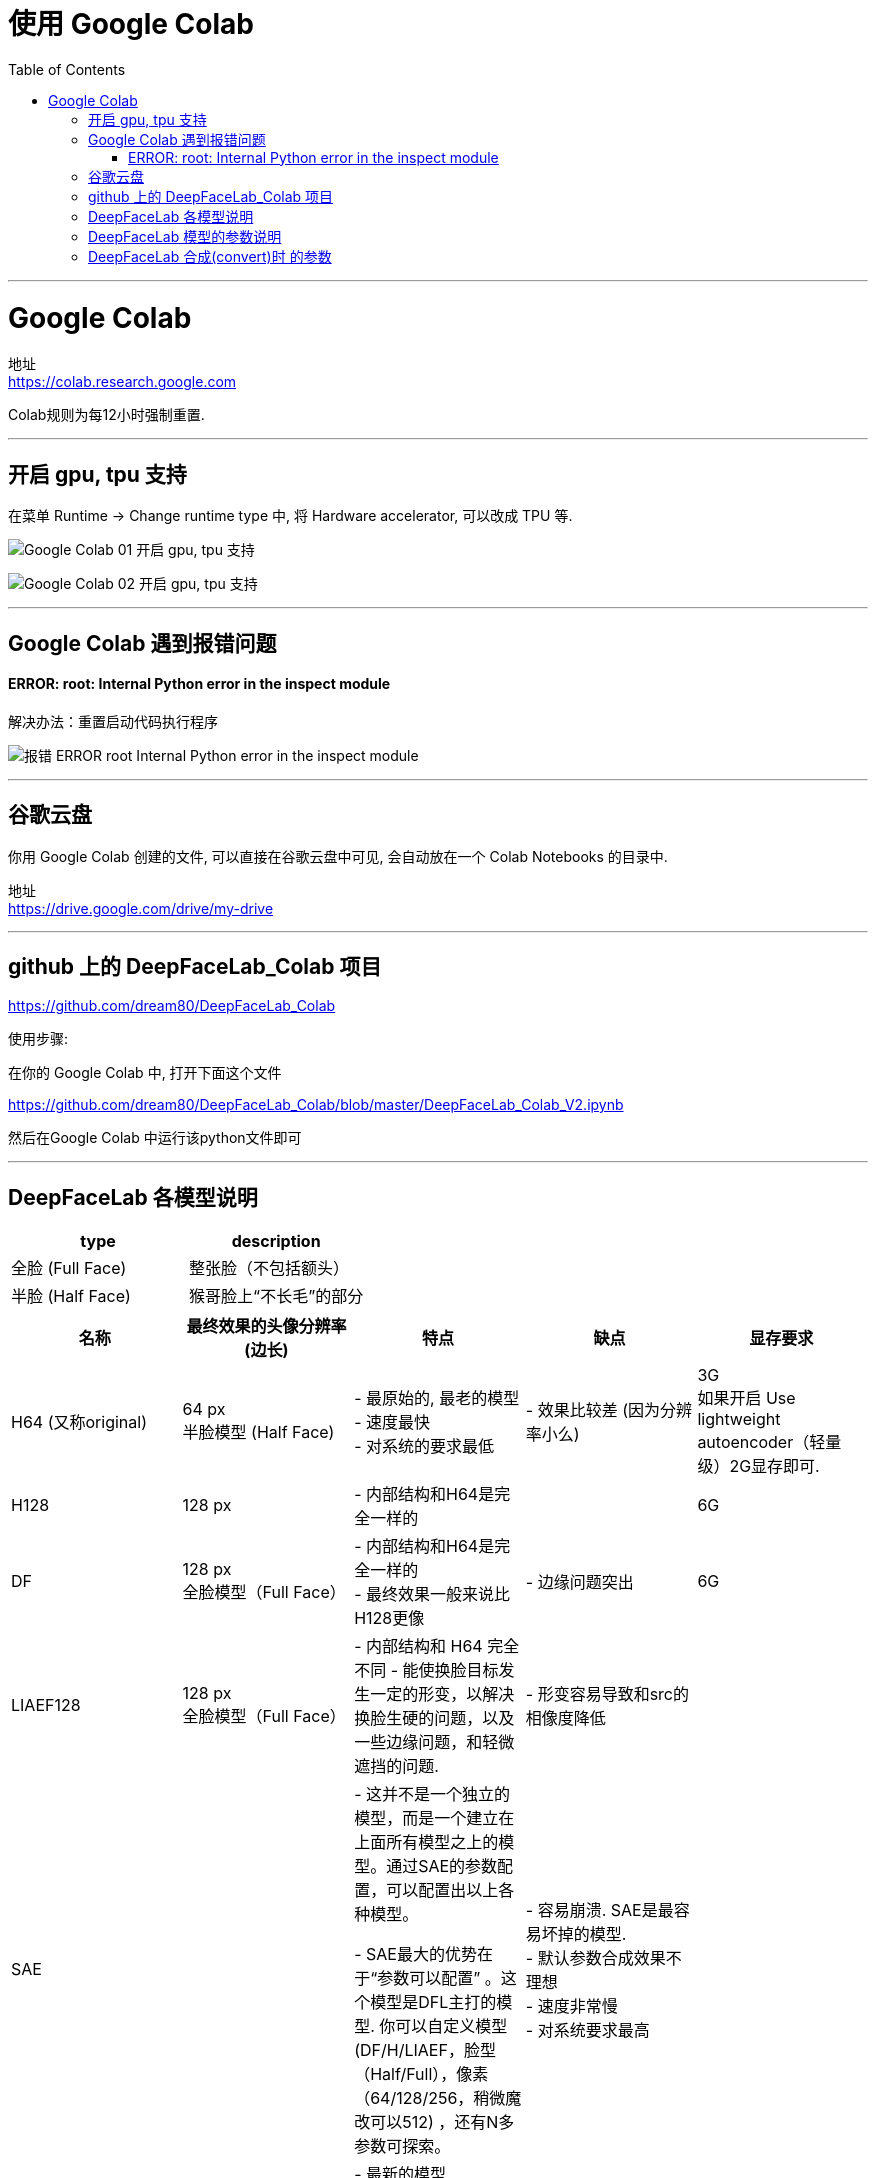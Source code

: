 
= 使用 Google Colab
:toc:

---

= Google Colab

地址 +
https://colab.research.google.com

Colab规则为每12小时强制重置.



---

== 开启 gpu, tpu 支持

在菜单 Runtime -> Change runtime type 中, 将 Hardware accelerator, 可以改成 TPU 等.

image:./img_ai/Google Colab - 01 开启 gpu, tpu 支持.png[]

image:./img_ai/Google Colab - 02 开启 gpu, tpu 支持.png[]


---

== Google Colab 遇到报错问题

==== ERROR: root: Internal Python error  in the inspect module

解决办法：重置启动代码执行程序

image:./img_ai/报错 ERROR root Internal Python error  in the inspect module.png[]



---

== 谷歌云盘

你用 Google Colab 创建的文件, 可以直接在谷歌云盘中可见, 会自动放在一个 Colab Notebooks 的目录中.

地址 +
https://drive.google.com/drive/my-drive


---

== github 上的 DeepFaceLab_Colab 项目

https://github.com/dream80/DeepFaceLab_Colab

使用步骤:

在你的 Google Colab 中, 打开下面这个文件 +

https://github.com/dream80/DeepFaceLab_Colab/blob/master/DeepFaceLab_Colab_V2.ipynb

然后在Google Colab 中运行该python文件即可



---

== DeepFaceLab 各模型说明


|===
|type |description

|全脸 (Full Face)
|整张脸（不包括额头）

|半脸 (Half Face)
|猴哥脸上“不长毛”的部分
|===



|===
|名称 |最终效果的头像分辨率(边长) |特点 |缺点 | 显存要求

|H64 (又称original)
|64 px +
半脸模型 (Half Face)
|- 最原始的, 最老的模型 +
- 速度最快 +
- 对系统的要求最低
|- 效果比较差 (因为分辨率小么)
|3G +
如果开启 Use lightweight autoencoder（轻量级）2G显存即可.

|H128
|128 px
|- 内部结构和H64是完全一样的
|
|6G

|DF
|128 px +
全脸模型（Full Face）
|- 内部结构和H64是完全一样的 +
- 最终效果一般来说比H128更像
|- 边缘问题突出
|6G

|LIAEF128
|128 px +
全脸模型（Full Face）
|- 内部结构和 H64 完全不同
- 能使换脸目标发生一定的形变，以解决换脸生硬的问题，以及一些边缘问题，和轻微遮挡的问题.
|- 形变容易导致和src的相像度降低
|

|SAE
|
|- 这并不是一个独立的模型，而是一个建立在上面所有模型之上的模型。通过SAE的参数配置，可以配置出以上各种模型。 +

- SAE最大的优势在于“参数可以配置” 。这个模型是DFL主打的模型. 你可以自定义模型(DF/H/LIAEF，脸型（Half/Full），像素（64/128/256，稍微魔改可以512) ，还有N多参数可探索。
| - 容易崩溃. SAE是最容易坏掉的模型. +
- 默认参数合成效果不理想 +
- 速度非常慢 +
- 对系统要求最高
|

|SAEHD
|
|- 最新的模型 +
- 同样也是参数众多，可以自定义搭配出各种模型. +
- 比SAE模型增加了“True Face”模式 +
- 效果最好. +
- SAEHD现在仍然不够完美，但是不论是稳定性, 还是效果, 都足以秒杀其他所有的模型.
|- 耗时更长
|


|AVATAR
|
|
|
|目前效果比较渣，不推荐使用.


|===


---

== DeepFaceLab 模型的参数说明


|===
|parameter |description |默认时

|Enable autobackup?  +
(y/n ?:help skip:n) :
|自动备份模型，一小时备份一次，开启会自动备份最近15次模型。
|默认不开启 n  +
开启输入 y

|Write preview history?  +
(y/n ?:help skip:n) :
|每10秒自动在model / history文件夹中, 生成一张预览图。
|默认不开启 n  +
开启输入 y

|Target iteration  +
(skip:unlimited/default) :
|训练次数，推荐默认设置。
|默认无限训练，开启此功能可以输入想要的数字。

|Batch_size  +
(?:help skip:0) :
|Batch_size数值，大概可以理解为, 一次有多少图像被发送到神经网络训练。 +
取决于你的硬件性能，建议取大于4的数值，训练伊始可以设置低数值，收敛困难时增加数值。
|

|Feed faces to network sorted by yaw?  +
(y/n ?:help skip:n) :
|偏航排序，data_dst 和 data_src素材种类一致可以开启。
|默认开启，建议不开启。

|Flip faces randomly?  +
(y/n ?:help skip:y) :
|随机翻转脸部，data_src素材丰富时关闭会更自然，反之效果很差。
|默认开启，建议开启。

|Src face scale modifier %  +
( -30…30, ?:help skip:0) :
|data_src面部比例大小，输入数值会改变data_src脸部大小。
|默认为不开启，建议不开启。

|Use lightweight autoencoder?  +
(y/n, ?:help skip:n) :
|是否使用轻量级编码模式，配置较低时使用，牺牲部分质量。
|默认开启，建议不开启。

|Use pixel loss?  +
(y/n, ?:help skip: n/default ) :
|是否使用像素丢失。开启后能增强细节，比如牙齿或其它需要增强的细节，但不宜过量，可以在合成之前开启一段时间。否则将有可能使模型损坏。
|默认不开启，建议后期开启。

|---
|---
|---

|Resolution  +
( 64-256 ?:help skip:128) :
|面部分辨率，分辨率越高越清晰，所需要的硬件配置也越高，训练时间更长。
|默认128pix,建议普通视频默认分辨率即可，追求特写脸部可以尝试192或者256pix.

|Half, mid full, or full face?  +
(h/mf/f, ?:help skip:f) :
|半脸，中脸，全脸。当然是使用全脸，其他没有意义。
|默认全脸，不建议半脸或中脸。

|Learn mask?  +
(y/n, ?:help skip:y ) :
|学习面具。脸部边缘更贴合。
|默认开启。不建议开启，或者建议训练一万步后关闭以增加效率。后期合成时使用FAN-dst遮罩更佳。

|Optimizer mode?  +
( 1,2,3 ?:help skip:1) :
|默认选项1为不打开。 +
2 为训练网络x2，需要更多系统内存。 +
3 为训练网络x3更大，需要更多系统内存和CPU处理器。 +
数值越大训练越慢。
|

|AE architecture  +
(df, liae ?:help skip:df) :
|神经网络结构类型
|默认df, 建议df.

|AutoEncoder dims  +
(32-1024 ?:help skip:256) :
|网络维度数值大小，数值越大细节越准确，也越需要更高的硬件配置。
|新版默认256，建议256或者512这两个数值。

|Encoder/Decoder dims per channel  +
(10-85 ?:help skip:21) :
|解码器维数。越大效果越好，也越需要更高的硬件配置。
|默认21,建议21，但如果分辨率提高也应提高。

|Use CA weights?  +
(y/n, ?:help skip:n ) :
|是否使用CA权重，开启会更精准。（SAEHD默认开启）
|

|Use pixel loss?  +
(y/n, ?:help skip:n ) :
|是否使用像素丢失。开启后能增强细节，比如牙齿或其它需要增强的细节，但不宜过量，可以在合成之前开启一段时间。否则将有可能使模型损坏。
|默认不开启，建议后期开启。（SAEHD无选项）

|Enable random warp of samples? +
 ( y/n, ?:help skip:y) :
|是否使用随机扭曲。random可以随机扭曲面部表情，也就是所谓的无中生有，当src素材不足之后开启会有想不到的效果。但是弊端也很明显，如果长时间开启会损失一部分的“真实度”，因为很多表情都是“扭曲”来的会显得不那么真实. +
而且random堪比learn_mask都是显存杀手，建议训练中期就将其关掉。
|默认开启，建议开启。后期可以关闭，使效果更准确。

|Enable ‘true face’ training?  +
(y/n, ?:help skip:n) :
|
|默认关闭，建议不开启。

|Face style power  +
( 0.0 .. 100.0 ?:help skip:0.00) :
|学习人物风格，体现在面部细节和光照。
|默认不开启，建议合成之前开启，数值不宜过大。

|Background style power  +
( 0.0 .. 100.0 ?:help skip:0.00) :
|学习人物背景风格，体现在边缘。
|默认不开启，建议合成之前开启，数值不宜过大。

|Color transfer mode apply to src faceset.  +
( none/rct/lct/mkl/idt/sot, ?:help skip:none) :
|调色模式，不同模式会有不同效果。
|默认不开启，建议合成之前开启rct使肤色自然。

|Enable gradient clipping?  +
(y/n, ?:help skip:n) :
|是否开启梯度剪切。使用会减少模型损坏几率，但会影响效率。
|默认不开启，建议中后期开启防止模型崩溃。

|Pretrain the model?  +
(y/n, ?:help skip:n) :
|是否使用预训练，开启预训练会使用_internal\pretrain_CelebA文件夹下的24711个脸部图片进行训练，适当训练可以达到一个尚可的角度值。
|默认不开启，不建议过度预训练，如开启可训练1-10万迭代后正式训练。

|===

---

== DeepFaceLab 合成(convert)时 的参数

Choose mode: (1) overlay, (2) hist match, (3) hist match bw, (4) seamless, (5) raw.
|===
|模式 |说明

|overlay
|可以理解为将src的脸部贴在dst上，这个模式需要配合color_transfer_mode模式来用.

|hist-match 直方图匹配模式
|这个模式的优点是在颜色相近的情况下不需要调色就可以取得好的效果，反之效果就不大理想。

|seamless 无缝模式
|它可以尽可能还原一些光影细节

|seamless-hist-match 直方图无缝模式
|可以视为 hist-match 和 seamless 的综合体，使用效果强大，推荐使用。

|raw-rgb 未处理模式
|只作为参照物作用, 未经过任何合成处理. 无用

|raw-rgb-mask RBG遮罩模式
|也是作为参照物使用. 无用.

|raw-mask-only 仅遮罩模式
|只有遮罩. 也是作为参照物使用. 无用.

|raw-predicted-only 未处理模式
|原始未处理的src脸部. 也是作为参照物使用. 无用.

|===



|===
|参数 |说明
|Mask mode: (1) learned, (2) dst . Default – 1 :
|通常（1）学到没有问题。输入1，然后按Enter。

|Choose erode mask modifier [-200…200] (skip:0):
|通常0是可以的，因此请按Enter跳过。

|Choose blur mask modifier [-200…200] (skip:0) :
|移植面部时是边界的模糊，但是即使模糊较弱或模糊太强也很奇怪，因此通常中间的0很好，因此请按Enter跳过。

|Choose output face scale modifier [-50…50] (skip:0) :
|您可以在移植面部时调整尺寸。通常，0是可以的，因此请按Enter跳过。显然，如果data_src和data_dst的表面尺寸不同，则可能需要对其进行调整。

|Apply color transfer to predicted face? Choose mode ( rct/lct skip:None ) :
|当我们移植面部时，他/她纠正肤色的差异。输入rct或lct并按Enter。如果将其设置为“无”，则皮肤颜色将不同且不自然。

|Apply super resolution? (y/n ?:help skip:n) :
|通常n是可以的。如果data_dst的视频质量较低，则y似乎不错。

|Degrade color power of final image [0…100] (skip:0) :
|增加值会增加移植后脸部的鲜艳度。但是，灰度基本上会变差，因此0通常更好。使用Enter跳过。

|Export png with alpha channel? (y/n skip:n) :
|使用alpha通道（透明）将图像导出为png的选项。data_dst视频中有一个透明部分，以后当您使用视频编辑软件合成DeepFaceLab创建的视频时，请将其设置为y。
通常n是可以的，因此请输入skip。
|===


选择选项后，将开始导出将面部移植到data_dst的图像。在“ data_dst”文件夹中自动创建图像，并创建“合并”文件夹。


---
















